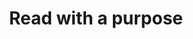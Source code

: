:PROPERTIES:
:ID:       aef6e42f-47e2-4206-ae84-cbbfbe016339
:END:
#+TITLE: Read with a purpose
#+CREATED: [2022-03-14 Mon 15:26]
#+LAST_MODIFIED: [2022-03-14 Mon 15:26]
